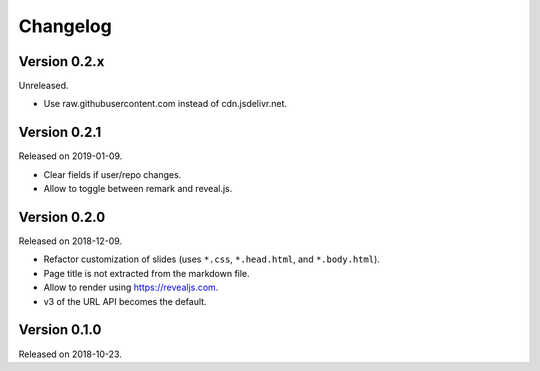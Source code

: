 

Changelog
=========


Version 0.2.x
-------------

Unreleased.

- Use raw.githubusercontent.com instead of cdn.jsdelivr.net.


Version 0.2.1
-------------

Released on 2019-01-09.

- Clear fields if user/repo changes.
- Allow to toggle between remark and reveal.js.


Version 0.2.0
-------------

Released on 2018-12-09.

- Refactor customization of slides (uses ``*.css``, ``*.head.html``, and ``*.body.html``).
- Page title is not extracted from the markdown file.
- Allow to render using https://revealjs.com.
- v3 of the URL API becomes the default.


Version 0.1.0
-------------

Released on 2018-10-23.
